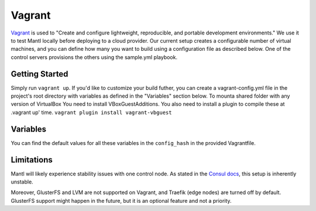 Vagrant
=======

.. versionadded:: 1.0

`Vagrant <https://www.vagrantup.com/>`_ is used to "Create and configure
lightweight, reproducible, and portable development environments." We use it
to test Mantl locally before deploying to a cloud provider.
Our current setup creates a configurable number of virtual machines, and you can
define how many you want to build using a configuration file as described below.
One of the control servers provisions the others using the sample.yml
playbook.

Getting Started
---------------

Simply run ``vagrant up``. If you'd like to customize your build futher, you
can create a vagrant-config.yml file in the project's root directory with
variables as defined in the "Variables" section below.
To mounta shared folder with any version of VirtualBox You need to install VBoxGuestAdditions.
You also need to install a plugin to compile these at .vagrant up' time.
``vagrant plugin install vagrant-vbguest``

Variables
---------

You can find the default values for all these variables in the ``config_hash``
in the provided Vagrantfile.

.. data:: worker_count, control_count, edge_count, kubeworker_count

   The number of nodes with this role.

.. data:: worker_ip_start, control_ip_start, edge_ip_start, kubeworker_ip_start

   A base IP address which will have its last digit appended. For example, if
   ``worker_ip_start`` is set to "172.20.10.10", the first worker node will
   have the IP address 172.20.10.101, the second will have 172.20.10.102,
   etc.

.. data:: worker_memory, control_memory, edge_memory, kubeworker_memory

   The amount of memory in MB to allocate for each kind of VM. This setting is
   only valid for the virtualbox provider.

.. data:: worker_cpus, control_cpus, edge_cpus, kubeworker_cpus

   The number of CPUs to allocate for each kind of VM. This setting is only
   valid for the virtualbox provider.

.. data:: network

   Default: private. Which type of Vagrant network to provision. See
   https://www.vagrantup.com/docs/networking/index.html

.. data:: playbooks

   An array of paths to Ansible playbooks to run during the provisioning step.
   For example, to attempt to run the GlusterFS addon
   (``./addons/glusterfs.yml``), you would add a
   ``/vagrant/addons/glusterfs.yml`` entry. You can also use this directive to
   run playbooks other than ``sample.yml`` after provisioning for the
   first time, by modifying this variable and running ``vagrant provision``.

Limitations
-----------

Mantl will likely experience stability issues with one control node. As stated
in the `Consul docs <https://www.consul.io/docs/guides/bootstrapping.html>`_,
this setup is inherently unstable.

Moreover, GlusterFS and LVM are not supported on Vagrant, and Traefik
(edge nodes) are turned off by default. GlusterFS support might happen in the
future, but it is an optional feature and not a priority.
